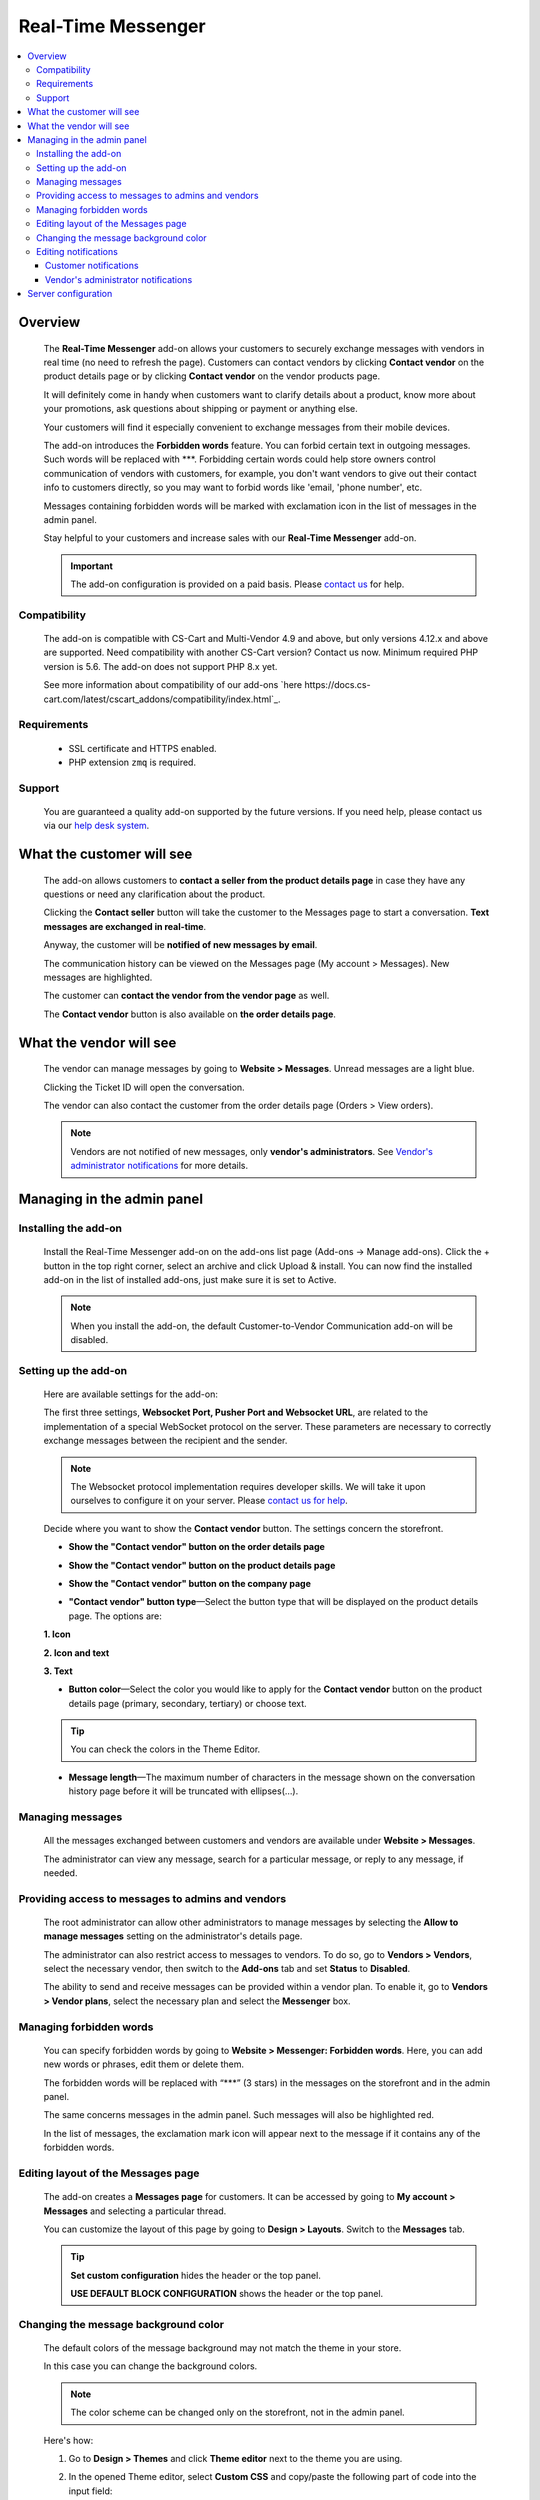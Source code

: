 *******************
Real-Time Messenger
*******************

.. raw:: html

    <div class="buy-now">
        <a href="https://marketplace.simtechdev.com/landing/100000173" class="btn buy-now__btn">Buy now</a>
    </div>


.. contents::
    :local:
    :depth: 3

--------
Overview
--------

    The **Real-Time Messenger** add-on allows your customers to securely exchange messages with vendors in real time (no need to refresh the page). Customers can contact vendors by clicking **Contact vendor** on the product details page or by clicking **Contact vendor** on the vendor products page.

    .. fancybox:: img/real-time-messenger-overview.png
        :alt: Messenger add-on for CS-Cart

    It will definitely come in handy when customers want to clarify details about a product, know more about your promotions, ask questions about shipping or payment or anything else.

    .. fancybox:: img/rtm1.png
        :alt: Messenger add-on for CS-Cart

    Your customers will find it especially convenient to exchange messages from their mobile devices.

    .. fancybox:: img/rtm2.png
        :alt: Messenger add-on for CS-Cart
        :width: 329px

    The add-on introduces the **Forbidden words** feature. You can forbid certain text in outgoing messages. Such words will be replaced with \***. Forbidding certain words could help store owners control communication of vendors with customers, for example, you don't want vendors to give out their contact info to customers directly, so you may want to forbid words like 'email, 'phone number', etc.

    .. fancybox:: img/rtm3.png
        :alt: Messenger add-on for CS-Cart

    Messages containing forbidden words will be marked with exclamation icon in the list of messages in the admin panel.

    .. fancybox:: img/Messenger_035.png
        :alt: Messenger add-on for CS-Cart

    Stay helpful to your customers and increase sales with our **Real-Time Messenger** add-on.

    .. important::

        The add-on configuration is provided on a paid basis. Please `contact us <sales@simtechdev.com>`_ for help.

=============
Compatibility
=============

    The add-on is compatible with CS-Cart and Multi-Vendor 4.9 and above, but only versions 4.12.x and above are supported. Need compatibility with another CS-Cart version? Contact us now.
    Minimum required PHP version is 5.6. The add-on does not support PHP 8.x yet.

    See more information about compatibility of our add-ons `here https://docs.cs-cart.com/latest/cscart_addons/compatibility/index.html`_.

============
Requirements
============

    - SSL certificate and HTTPS enabled.

    - PHP extension ``zmq`` is required.

=======
Support
=======

    You are guaranteed a quality add-on supported by the future versions. If you need help, please contact us via our `help desk system <https://helpdesk.cs-cart.com>`_.

--------------------------
What the customer will see
--------------------------

    The add-on allows customers to **contact a seller from the product details page** in case they have any questions or need any clarification about the product.

    .. fancybox:: img/real-time-messenger-product-page-edited.png
        :alt: Messenger add-on for CS-Cart

    Clicking the **Contact seller** button will take the customer to the Messages page to start a conversation. **Text messages are exchanged in real-time**.

    .. fancybox:: img/rtm6.png
        :alt: Messenger add-on for CS-Cart

    Anyway, the customer will be **notified of new messages by email**.

    .. fancybox:: img/Messenger_013.png
        :alt: Messenger add-on for CS-Cart
        :width: 600px

    The communication history can be viewed on the Messages page (My account > Messages). New messages are highlighted.

    .. fancybox:: img/real-time-messenger-new-message.png
        :alt: Messenger add-on for CS-Cart

    The customer can **contact the vendor from the vendor page** as well.

    .. fancybox:: img/real-time-messenger-vendor-store.png
        :alt: Messenger add-on for CS-Cart

    The **Contact vendor** button is also available on **the order details page**.

    .. fancybox:: img/real-time-messenger-order-details.png
        :alt: Messenger add-on for CS-Cart

------------------------
What the vendor will see
------------------------

    The vendor can manage messages by going to **Website > Messages**. Unread messages are a light blue.

    .. fancybox:: img/rtm10.png
        :alt: Messenger add-on for CS-Cart

    Clicking the Ticket ID will open the conversation.

    .. fancybox:: img/rtm11.png
        :alt: Messenger add-on for CS-Cart

    The vendor can also contact the customer from the order details page (Orders > View orders).

    .. fancybox:: img/rtm12.png
        :alt: Messenger add-on for CS-Cart

    .. note::

        Vendors are not notified of new messages, only **vendor's administrators**. See `Vendor's administrator notifications`_ for more details.

---------------------------
Managing in the admin panel
---------------------------

=====================
Installing the add-on
=====================

    Install the Real-Time Messenger add-on on the add-ons list page (Add-ons → Manage add-ons). Click the + button in the top right corner, select an archive and click Upload & install. You can now find the installed add-on in the list of installed add-ons, just make sure it is set to Active.

    .. note::

        When you install the add-on, the default Customer-to-Vendor Communication add-on will be disabled.

=====================
Setting up the add-on
=====================

    Here are available settings for the add-on:

    .. fancybox:: img/real-time-messenger-settings.png
        :alt: settings of Messenger add-on

    The first three settings, **Websocket Port, Pusher Port and Websocket URL**, are related to the implementation of a special WebSocket protocol on the server. These parameters are necessary to correctly exchange messages between the recipient and the sender.

    .. note::

        The Websocket protocol implementation requires developer skills. We will take it upon ourselves to configure it on your server. Please `contact us for help <http://www.simtechdev.com/helpdesk>`_.

    Decide where you want to show the **Contact vendor** button. The settings concern the storefront.

    * **Show the "Contact vendor" button on the order details page**

    .. fancybox:: img/real-time-messenger-order-details.png
        :alt: Contact vendor button on order details page

    * **Show the "Contact vendor" button on the product details page**

    .. fancybox:: img/real-time-messenger-product-page.png
        :alt: Contact vendor button on product details page

    * **Show the "Contact vendor" button on the company page**

    .. fancybox:: img/real-time-messenger-vendor-store.png
        :alt: Contact vendor button on company page

    * **"Contact vendor" button type**—Select the button type that will be displayed on the product details page. The options are:

    **1. Icon**

    .. image:: img/Messenger_icon.png

    **2. Icon and text**

    .. image:: img/Messenger_icon-and-text.png

    **3. Text**

    .. image:: img/Messenger_text.png

    * **Button color**—Select the color you would like to apply for the **Contact vendor** button on the product details page (primary, secondary, tertiary) or choose text.

    .. tip::

        You can check the colors in the Theme Editor.

        .. fancybox:: img/theme-editor.png
            :alt: Theme editor
            :width: 299px

    * **Message length**—The maximum number of characters in the message shown on the conversation history page before it will be truncated with ellipses(…).

    .. fancybox:: img/Messenger_003.png
        :alt: Message length

=================
Managing messages
=================

    All the messages exchanged between customers and vendors are available under **Website > Messages**. 

    The administrator can view any message, search for a particular message, or reply to any message, if needed.

    .. fancybox:: img/Messenger_007.png
        :alt: Messages

==================================================
Providing access to messages to admins and vendors
==================================================

    The root administrator can allow other administrators to manage messages by selecting the **Allow to manage messages** setting on the administrator's details page.

    .. fancybox:: img/Messenger_008.png
        :alt: allowing to manage messages

    The administrator can also restrict access to messages to vendors. To do so, go to **Vendors > Vendors**, select the necessary vendor, then switch to the **Add-ons** tab and set **Status** to **Disabled**.

    .. fancybox:: img/Messenger_030.png
        :alt: allowing to manage messages

    The ability to send and receive messages can be provided within a vendor plan. To enable it, go to **Vendors > Vendor plans**, select the necessary plan and select the **Messenger** box.

    .. fancybox:: img/Messenger_031.png
        :alt: allowing to manage messages

========================
Managing forbidden words
========================

    You can specify forbidden words by going to **Website > Messenger: Forbidden words**. Here, you can add new words or phrases, edit them or delete them.

    .. fancybox:: img/Messenger_032.png
        :alt: forbidden words in messenger
    
    The forbidden words will be replaced with “\***” (3 stars) in the messages on the storefront and in the admin panel.

    .. fancybox:: img/forbidden-word-customer.png
        :alt: forbidden words in messenger

    The same concerns messages in the admin panel. Such messages will also be highlighted red.

    .. fancybox:: img/forbidden-word-admin.png
        :alt: forbidden words in messenger

    In the list of messages, the exclamation mark icon will appear next to the message if it contains any of the forbidden words.

    .. fancybox:: img/Messenger_035.png
        :alt: forbidden words in messenger

===================================
Editing layout of the Messages page
===================================

    The add-on creates a **Messages page** for customers. It can be accessed by going to **My account > Messages** and selecting a particular thread.

    .. fancybox:: img/real-time-messenger-customer-conversation.png
        :alt: Messages page

    You can customize the layout of this page by going to **Design > Layouts**. Switch to the **Messages** tab.

    .. fancybox:: img/Messenger_010.png
        :alt: editing layout

    .. tip::

        **Set custom configuration** hides the header or the top panel.

        **USE DEFAULT BLOCK CONFIGURATION** shows the header or the top panel.

=====================================
Changing the message background color
=====================================

    The default colors of the message background may not match the theme in your store.

    .. fancybox:: img/Messenger_023.png
        :alt: message background color

    In this case you can change the background colors.

    .. note::

       The color scheme can be changed only on the storefront, not in the admin panel.

    Here's how:

    1. Go to **Design > Themes** and click **Theme editor** next to the theme you are using.

    .. fancybox:: img/Messenger_024.png
        :alt: message background color

    2. In the opened Theme editor, select **Custom CSS** and copy/paste the following part of code into the input field:

    .. fancybox:: img/Messenger_029.png
        :alt: message background color
        :width: 300px

    .. code::

        /* Author messages color */
        .author-message .ty-sd_messaging_system-all:before
        { background-color: #ea621f; }
        .author-message .ty-sd_messaging_system-all
        { background-color: #ea621f; }
        
        /* Recipient messages color */
        .ty-sd_messaging_system-all
        { background-color: #eceff1; }
        .recipient-message .ty-sd_messaging_system-all:before
        { background-color: #eceff1; }

    3. Next, change the hex codes of colors you want to use for background.

    .. fancybox:: img/Messenger_025.png
        :alt: message background color
        :width: 293px

    .. tip::

        **Hex color code** has the format of a hash (#) followed by 6 numbers or letters. For example, *#eceff1* or *#ea621f*. There are plenty of websites where you can pick suitable colors for your store, like `HTML Color Codes <http://htmlcolorcodes.com/>`_ or `Paletton <http://paletton.com/>`_.

    4. Click **Save**

    If you are changing the default theme, you will need to create a copy of the theme after you make the changes. So, right after you click **Save**, a pop-up will appear:

    .. fancybox:: img/Messenger_026.png
        :alt: message background color
        :width: 294px

    Enter a new name for the style and click **OK**. The copy of the theme will be created automatically.

    Make sure it is selected as your current theme.

    .. fancybox:: img/Messenger_027.png
        :alt: message background color

    Here's the result:

    .. fancybox:: img/Messenger_028.png
        :alt: message background color

=====================
Editing notifications
=====================

    Both customers and vendor's administrators are notified of new messages by email. You can easily edit the email template.

++++++++++++++++++++++
Customer notifications
++++++++++++++++++++++

    Customer notifications are sent to customers to inform them about a new message or new thread.

    Here's the default template.

    .. fancybox:: img/Messenger_013.png
        :alt: Customer notifications
        :width: 639px

    To edit the template:

    1. Go to **Design > Email templates**.

    2. In the **Customer notifications** tab, select the necessary template.

    .. fancybox:: img/Messenger_018.png
        :alt: Customer notifications

    3. Edit the template and click **Save**

    .. fancybox:: img/Messenger_020.png
        :alt: editing templates

++++++++++++++++++++++++++++++++++++
Vendor's administrator notifications
++++++++++++++++++++++++++++++++++++

    Administrator notifications are sent to vendor's administrators to inform them about a new message or a new thread.

    Here's the default template.

    .. fancybox:: img/Messenger_013.png
        :alt: Administrator notifications
        :width: 639px

    To edit the template:

    1. Go to **Design > Email templates**.

    2. In the **Administrator notifications** tab, select the necessary template.

    .. fancybox:: img/Messenger_019.png
        :alt: Administrator notifications

    3. Edit the template and click **Save**.

    .. fancybox:: img/Messenger_021.png
        :alt: editing template

--------------------
Server configuration
--------------------

Here are the steps for server configuring:

(1) Set up a secure connection HTTPS on your site. Click `here <https://docs.cs-cart.com/latest/install/security.html#step-4-configure-security-settings>`_ to learn how to do it.

(2) Install an additional php add-on ``php-zmq`` with dependent packages.

(3) Install and configure a ``supervisor`` package, then enable it (start on boot)

(4) here is config for supervisor (specify actual variables for the server):

::

    [program:messenger]
    command=<PATH_TO_PHP> <SERVER_ROOT>/app/addons/sd_messaging_system/bin/push-server.php
    autostart=true
    autorestart=true
    numprocs=1
    startsecs=0
    exitcodes=0,1,2
    stopsignal=KILL
    log_stdout=true
    log_stderr=true
    logfile=/var/log/messanger.log
    logfile_maxbytes=1MB
    logfile_backups=10
    user=<WEB_USER>

Replace <PATH_TO_PHP> with the path to PHP interpreter, <SERVER_ROOT> with the path to CS-Cart directory, <WEB_USER> with the user (the user can be switched on if the supervisor was started as the root user).

(5) Set up the server (nginx), sample config is:


::

    http {
        map $http_upgrade $connection_upgrade {
            default upgrade;
            ''      close;
        }
        server {
            ...
            location /ws {
                proxy_pass http://127.0.0.1:8091;
                proxy_http_version 1.1;
                proxy_set_header Upgrade $http_upgrade;
                proxy_set_header Connection $connection_upgrade;
            }

Sample httpd config is:

::

    SSLProxyEngine on
    ProxyPass "/ws"  "ws://127.0.0.1:8091/"
    ProxyPass "/wss" "wss://127.0.0.1:8092/"

(6) Set up the add-on, config is:

::

    Websocket Port: 8091
    Pusher Port: 8092
    Websocket URL: mysite.com/ws

Replace *mysite* with your site domain name.
